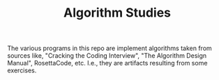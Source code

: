 #+TITLE: Algorithm Studies

The various programs in this repo are implement algorithms taken from sources like,
"Cracking the Coding Interview", "The Algorithm Design Manual", RosettaCode,
etc. I.e., they are artifacts resulting from some exercises.
